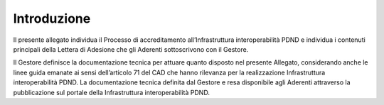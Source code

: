 Introduzione
============

Il presente allegato individua il Processo di accreditamento all’Infrastruttura 
interoperabilità PDND e individua i contenuti principali della Lettera 
di Adesione che gli Aderenti sottoscrivono con il Gestore.

Il Gestore definisce la documentazione tecnica per attuare quanto disposto 
nel presente Allegato, considerando anche le linee guida emanate ai sensi 
dell’articolo 71 del CAD che hanno rilevanza per la realizzazione Infrastruttura 
interoperabilità PDND. La documentazione tecnica definita dal Gestore 
e resa disponibile agli Aderenti attraverso la pubblicazione sul portale 
della Infrastruttura interoperabilità PDND.
 
.. forum_italia::
   :topic_id: 26423
   :scope: document
